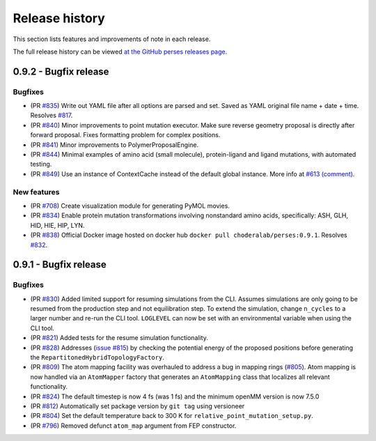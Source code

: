 .. _changelog:

***************
Release history
***************

This section lists features and improvements of note in each release.

The full release history can be viewed `at the GitHub perses releases page <https://github.com/choderalab/perses/releases>`_.

0.9.2 - Bugfix release
-----------------------
Bugfixes
^^^^^^^^
- (PR `#835 <https://github.com/choderalab/perses/pull/835>`_)
  Write out YAML file after all options are parsed and set. Saved as YAML original file name + date + time. Resolves
  `#817 <https://github.com/choderalab/perses/issues/817>`_.
- (PR `#840 <https://github.com/choderalab/perses/pull/840>`_)
  Minor improvements to point mutation executor. Make sure reverse geometry proposal is directly after forward proposal.
  Fixes formatting problem for complex positions.
- (PR `#841 <https://github.com/choderalab/perses/pull/841>`_)
  Minor improvements to PolymerProposalEngine.
- (PR `#844 <https://github.com/choderalab/perses/pull/844>`_)
  Minimal examples of amino acid (small molecule), protein-ligand and ligand mutations, with automated testing.
- (PR `#849 <https://github.com/choderalab/perses/pull/849>`_)
  Use an instance of ContextCache instead of the default global instance.
  More info at `#613 (comment) <https://github.com/choderalab/perses/issues/613#issuecomment-899746348>`_.

New features
^^^^^^^^
- (PR `#708 <https://github.com/choderalab/perses/pull/708>`_)
  Create visualization module for generating PyMOL movies.
- (PR `#834 <https://github.com/choderalab/perses/pull/834>`_)
  Enable protein mutation transformations involving nonstandard amino acids, specifically: ASH, GLH, HID, HIE, HIP, LYN.
- (PR `#838 <https://github.com/choderalab/perses/pull/838>`_)
  Official Docker image hosted on docker hub ``docker pull choderalab/perses:0.9.1``.
  Resolves `#832 <https://github.com/choderalab/perses/pull/832>`_.

0.9.1 - Bugfix release
-----------------------

Bugfixes
^^^^^^^^
- (PR `#830 <https://github.com/choderalab/perses/pull/830>`_)
  Added limited support for resuming simulations from the CLI. 
  Assumes simulations are only going to be resumed from the production step and not equilibration step.
  To extend the simulation, change ``n_cycles`` to a larger number and re-run the CLI tool.
  ``LOGLEVEL`` can now be set with an environmental variable when using the CLI tool.
- (PR `#821 <https://github.com/choderalab/perses/pull/821>`_)
  Added tests for the resume simulation functionality.
- (PR `#828 <https://github.com/choderalab/perses/pull/828>`_)
  Addresses (`issue #815 <https://github.com/choderalab/perses/issues/815>`_) by checking the potential energy of the proposed positions before generating the ``RepartitonedHybridTopologyFactory``.
- (PR `#809 <https://github.com/choderalab/perses/pull/809>`_) 
  The atom mapping facility was overhauled to address a bug in mapping rings (`#805 <https://github.com/choderalab/perses/issues/805>`_).
  Atom mapping is now handled via an ``AtomMapper`` factory that generates an ``AtomMapping`` class that localizes all relevant functionality.
- (PR `#824 <https://github.com/choderalab/perses/pull/824>`_)
  The default timestep is now 4 fs (was 1 fs) and the minimum openMM version is now 7.5.0
- (PR `#812 <https://github.com/choderalab/perses/pull/812>`_)
  Automatically set package version by ``git tag`` using versioneer
- (PR `#804 <https://github.com/choderalab/perses/pull/804>`_)
  Set the default temperature back to 300 K for ``relative_point_mutation_setup.py``.
- (PR `#796 <https://github.com/choderalab/perses/pull/796>`_)
  Removed defunct ``atom_map`` argument from FEP constructor.
